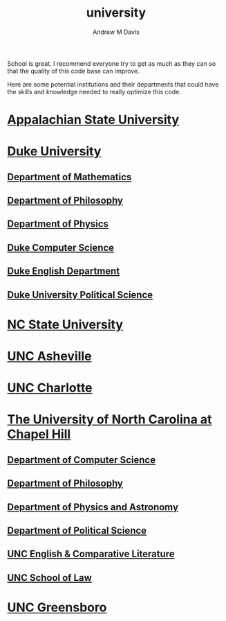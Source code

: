 #+options: ':nil *:t -:t ::t <:t H:3 \n:nil ^:t arch:headline
#+options: author:t broken-links:nil c:nil creator:nil
#+options: d:(not "LOGBOOK") date:t e:t email:nil f:t inline:t num:nil
#+options: p:nil pri:nil prop:nil stat:t tags:t tasks:t tex:t
#+options: timestamp:t title:t toc:t todo:t |:t
#+title: university
#+author: Andrew M Davis
#+email: @reconmaster:matrix.org
#+language: en
#+select_tags: export
#+exclude_tags: noexport
#+creator: Emacs 26.3 (Org mode 9.2.5)
School is great. I recommend everyone try to get as much as they can
so that the quality of this code base can improve.

Here are some potential institutions and their departments that could
have the skills and knowledge needed to really optimize this code.

* [[https://www.appstate.edu/][Appalachian State University]]
* [[https://duke.edu/][Duke University]]
** [[https://math.duke.edu/][Department of Mathematics]]
** [[https://philosophy.duke.edu/][Department of Philosophy]]
** [[https://phy.duke.edu/][Department of Physics]]
** [[https://www.cs.duke.edu/][Duke Computer Science]]
** [[https://english.duke.edu/][Duke English Department]]
** [[https://polisci.duke.edu/][Duke University Political Science]]
* [[https://www.ncsu.edu/][NC State University]]
* [[https://www.unca.edu/][UNC Asheville]]
* [[https://www.uncc.edu/][UNC Charlotte]]
* [[https://www.unc.edu/][The University of North Carolina at Chapel Hill]]
** [[https://cs.unc.edu/][Department of Computer Science]]
** [[https://philosophy.unc.edu/][Department of Philosophy]]
** [[https://physics.unc.edu/][Department of Physics and Astronomy]]
** [[https://politicalscience.unc.edu/][Department of Political Science]]
** [[https://englishcomplit.unc.edu/][UNC English & Comparative Literature]]
** [[https://law.unc.edu/][UNC School of Law]]
* [[https://www.uncg.edu/][UNC Greensboro]]
